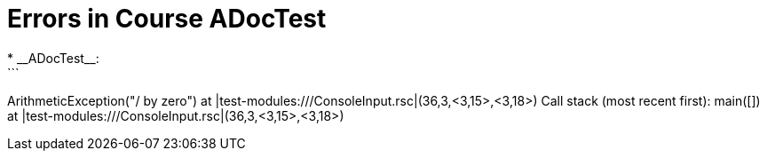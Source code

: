 # Errors in Course ADocTest
* __ADocTest__:
```
ArithmeticException("/ by zero") at |test-modules:///ConsoleInput.rsc|(36,3,<3,15>,<3,18>)
Call stack (most recent first):
	main([]) at |test-modules:///ConsoleInput.rsc|(36,3,<3,15>,<3,18>)
```

